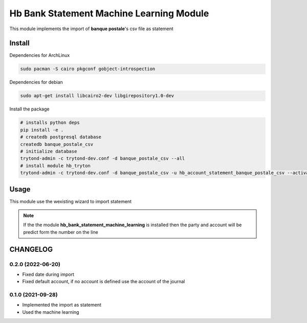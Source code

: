 #########################################
Hb Bank Statement Machine Learning Module
#########################################

This module implements the import of **banque postale**'s csv file as statement

*******
Install
*******

Dependencies for ArchLinux

.. code-block::

    sudo pacman -S cairo pkgconf gobject-introspection


Dependencies for debian


.. code-block::

    sudo apt-get install libcairo2-dev libgirepository1.0-dev


Install the package

.. code-block::

    # installs python deps
    pip install -e .
    # createdb postgresql database
    createdb banque_postale_csv
    # initialize database
    trytond-admin -c trytond-dev.conf -d banque_postale_csv --all
    # install module hb_tryton
    trytond-admin -c trytond-dev.conf -d banque_postale_csv -u hb_account_statement_banque_postale_csv --activate-dependencies


*****
Usage
*****

This module use the wexisting wizard to import statement

.. note::

    If the the module **hb_bank_statement_machine_learning** is installed then 
    the party and account will be predict form the number on the line

*********
CHANGELOG
*********

0.2.0 (2022-06-20)
------------------

* Fixed date during import
* Fixed default account, if no account is defined use the account of the journal


0.1.0 (2021-09-28)
------------------

* Implemented the import as statement
* Used the machine learning 
